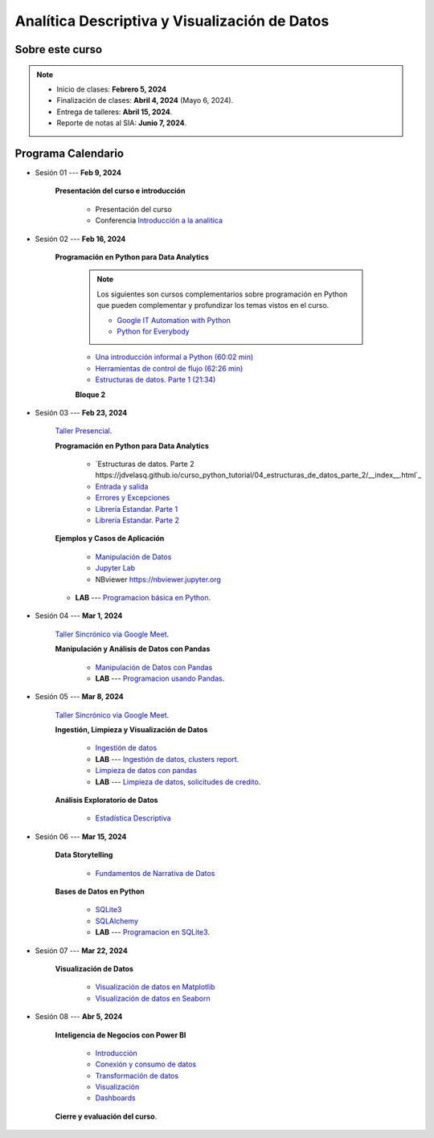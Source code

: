 Analítica Descriptiva y Visualización de Datos
#########################################################################################

.. raw:: html

   <hr style="height:2px;border-width:0;color:gray;background-color:gray">

Sobre este curso
^^^^^^^^^^^^^^^^^^^^^^^^^^^^^^^^^^^^^^^^^^^^^^^^^^^^^^^^^^^^^^^^^^^^^^^^^^^^^^^^^^^^^^^^^

.. note:: 

    * Inicio de clases: **Febrero 5, 2024**

    * Finalización de clases: **Abril 4, 2024** (Mayo 6, 2024).

    * Entrega de talleres: **Abril 15, 2024**.

    * Reporte de notas al SIA: **Junio 7, 2024**.



.. raw:: html

   <hr style="height:2px;border-width:0;color:gray;background-color:gray">

Programa Calendario
^^^^^^^^^^^^^^^^^^^^^^^^^^^^^^^^^^^^^^^^^^^^^^^^^^^^^^^^^^^^^^^^^^^^^^^^^^^^^^^^^^^^^^^^^

.. ......................................................................................
* Sesión 01 --- **Feb 9, 2024**

    **Presentación del curso e introducción**

        * Presentación del curso

        * Conferencia `Introducción a la analitica <https://jdvelasq.github.io/conferencia_introduccion_a_la_analitica/>`_ 

.. ......................................................................................
* Sesión 02 --- **Feb 16, 2024**

    **Programación en Python para Data Analytics**

        .. note::

            Los siguientes son cursos complementarios sobre programación en Python que pueden
            complementar y profundizar los temas vistos en el curso.

            * `Google IT Automation with Python <https://www.coursera.org/professional-certificates/google-it-automation?utm_source=gg&utm_medium=sem&utm_campaign=11-GoogleITwithPython-LATAM&utm_content=B2C&campaignid=13865562900&adgroupid=125091310775&device=c&keyword=google%20it%20automation%20with%20python%20professional%20certificate&matchtype=b&network=g&devicemodel=&adpostion=&creativeid=533041859510&hide_mobile_promo&gclid=EAIaIQobChMI4d-GjtHP9gIVkQiICR0DMQcREAAYASAAEgLBlfD_BwE>`_ 


            * `Python for Everybody <https://www.coursera.org/specializations/python?utm_source=gg&utm_medium=sem&utm_campaign=11-GoogleITwithPython-LATAM&utm_content=B2C&campaignid=13865562900&adgroupid=125091310775&device=c&keyword=google%20it%20automation%20with%20python%20professional%20certificate&matchtype=b&network=g&devicemodel=&adpostion=&creativeid=533041859510&hide_mobile_promo=&gclid=EAIaIQobChMI4d-GjtHP9gIVkQiICR0DMQcREAAYASAAEgLBlfD_BwE/>`_ 

        
        * `Una introducción informal a Python (60:02 min) <https://jdvelasq.github.io/curso_python_tutorial/01_una_introduccion_informal/__index__.html>`_ 

        * `Herramientas de control de flujo (62:26 min) <https://jdvelasq.github.io/curso_python_tutorial/02_herramientas_de_control_de_flujo/__index__.html>`_ 

        * `Estructuras de datos. Parte 1 (21:34) <https://jdvelasq.github.io/curso_python_tutorial/03_estructuras_de_datos_parte_1/__index__.html>`_ 


        **Bloque 2**


.. ......................................................................................
* Sesión 03 --- **Feb 23, 2024**

    `Taller Presencial <https://colab.research.google.com/github/jdvelasq/datalabs/blob/master/notebooks/ciencia_de_los_datos/taller_presencial-programacion_en_python.ipynb>`_.


    **Programación en Python para Data Analytics**

        * `Estructuras de datos. Parte 2 https://jdvelasq.github.io/curso_python_tutorial/04_estructuras_de_datos_parte_2/__index__.html`_ 

        * `Entrada y salida <https://jdvelasq.github.io/curso_python_tutorial/06_entrada_y_salida/__index__.html>`_ 

        * `Errores y Excepciones <https://jdvelasq.github.io/curso_python_tutorial/07_errores_y_excepciones/__index__.html>`_ 

        * `Librería Estandar. Parte 1 <https://jdvelasq.github.io/curso_python_tutorial/09_libreria_estandar_parte_1/__index__.html>`_ 

        * `Librería Estandar. Parte 2 <https://jdvelasq.github.io/curso_python_tutorial/10_libreria_estandar_parte_2/__index__.html>`_ 



    **Ejemplos y Casos de Aplicación**

        * `Manipulación de Datos <https://jdvelasq.github.io/curso_python_HOWTOs/03_manipulacion_de_datos/__index__.html>`_       

        * `Jupyter Lab <https://jdvelasq.github.io/curso_python_HOWTOs/02_uso_de_jupyterlab/__index__.html>`_ 

        * NBviewer https://nbviewer.jupyter.org


    * **LAB** --- `Programacion básica en Python <https://classroom.github.com/a/TeLjqxHO>`_.

.. ......................................................................................
* Sesión 04 --- **Mar 1, 2024**

    `Taller Sincrónico via Google Meet <https://colab.research.google.com/github/jdvelasq/datalabs/blob/master/notebooks/ciencia_de_los_datos/taller_presencial-pandas.ipynb>`_.


    **Manipulación y Análisis de Datos con Pandas**

        * `Manipulación de Datos con Pandas <https://jdvelasq.github.io/curso_pandas_tutorial/>`_

        * **LAB** --- `Programacion usando Pandas <https://classroom.github.com/a/9NRsHgGJ>`_.

.. ......................................................................................
* Sesión 05 --- **Mar 8, 2024**

    `Taller Sincrónico via Google Meet <https://colab.research.google.com/github/jdvelasq/datalabs/blob/master/notebooks/ciencia_de_los_datos/taller_presencial-ingestion_de_datos.ipynb>`_.



    **Ingestión, Limpieza y Visualización de Datos**

        * `Ingestión de datos <https://jdvelasq.github.io/curso_python_HOWTOs/01_ingestion_de_datos/__index__.html>`_

        * **LAB** --- `Ingestión de datos, clusters report <https://classroom.github.com/a/ohpsTgJk>`_.

        * `Limpieza de datos con pandas <https://jdvelasq.github.io/curso_python_HOWTOs/04_limpieza_de_datos/__index__.html>`_

        * **LAB** --- `Limpieza de datos, solicitudes de credito <https://classroom.github.com/a/6FTrLjGQ>`_.

    **Análisis Exploratorio de Datos**

        * `Estadística Descriptiva <jdvelasq.github.io/curso_fundametos_estadistica/02_estadistica_descriptiva/__index__.html>`_

        
.. ......................................................................................
* Sesión 06 --- **Mar 15, 2024**

    **Data Storytelling**

        * `Fundamentos de Narrativa de Datos <https://github.com/jdvelasq/conferencia_data_storytelling>`_


    **Bases de Datos en Python**

        * `SQLite3 <https://jdvelasq.github.io/curso_databases_en_python/01_sqlite3/__index__.html>`_

        * `SQLAlchemy <https://jdvelasq.github.io/curso_databases_en_python/02_sqlalchemy/__index__.html>`_

        * **LAB** --- `Programacion en SQLite3 <https://classroom.github.com/a/oR8qVkVP>`_.

.. ......................................................................................
* Sesión 07 --- **Mar 22, 2024**

    **Visualización de Datos**

        * `Visualización de datos en Matplotlib <https://jdvelasq.github.io/curso_visualizacion_de_datos/01_matplotlib/__index__.html>`_

        * `Visualización de datos en Seaborn <https://jdvelasq.github.io/curso_visualizacion_de_datos/02_seaborn/__index__.html#>`_


.. ......................................................................................
* Sesión 08 --- **Abr 5, 2024**


    **Inteligencia de Negocios con Power BI**

        * `Introducción <https://jdvelasq.github.io/curso_business_intelligence_con_power_bi/c01.html>`_ 

        * `Conexión y consumo de datos <https://jdvelasq.github.io/curso_business_intelligence_con_power_bi/c02.html>`_ 

        * `Transformación de datos <https://jdvelasq.github.io/curso_business_intelligence_con_power_bi/c03.html>`_ 

        * `Visualización <https://jdvelasq.github.io/curso_business_intelligence_con_power_bi/c04.html>`_ 

        * `Dashboards <https://jdvelasq.github.io/curso_business_intelligence_con_power_bi/c05.html>`_ 

    
    **Cierre y evaluación del curso**.

.. ......................................................................................

